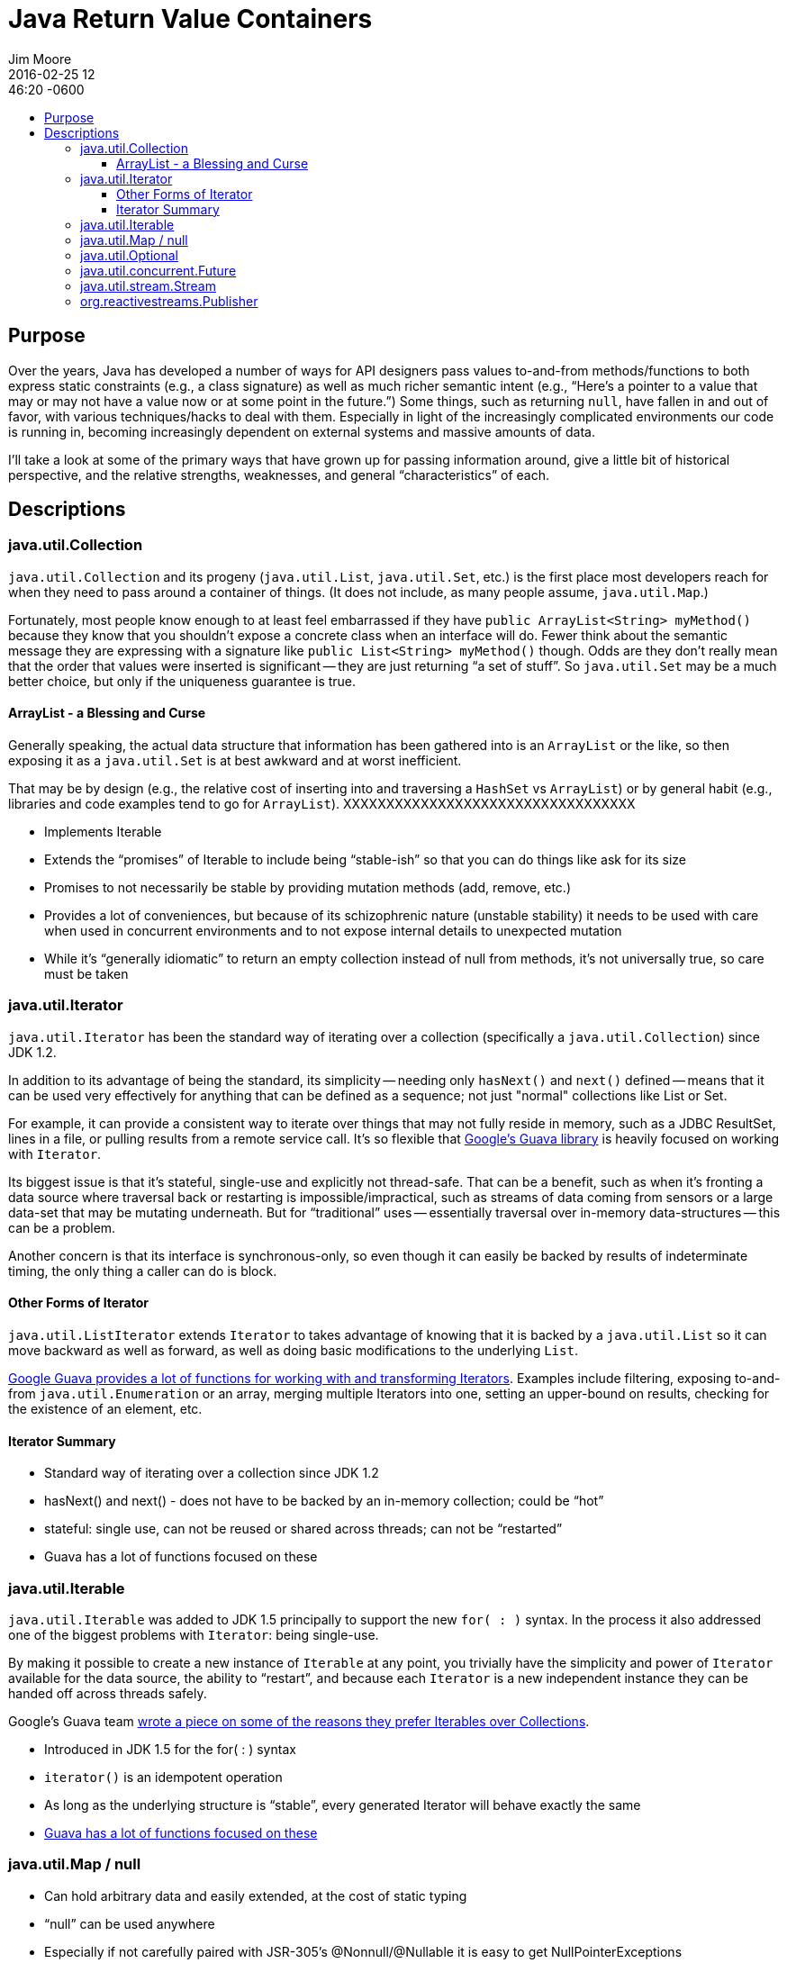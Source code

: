 = Java Return Value Containers
Jim Moore
2016-02-25 12:46:20 -0600
:jbake-type: post
:jbake-status: published
:jbake-tags: Java, JDK8, APIs, programming, reactive
:idprefix:
:toc:
:toc-placement!:
:toc-title:
:toclevels: 3

toc::[]

== Purpose

Over the years, Java has developed a number of ways for API designers pass values to-and-from methods/functions to both
express static constraints (e.g., a class signature) as well as much richer semantic intent (e.g., "`Here's a pointer
to a value that may or may not have a value now or at some point in the future.`") Some things, such as returning
`null`, have fallen in and out of favor, with various techniques/hacks to deal with them. Especially in light of the
increasingly complicated environments our code is running in, becoming increasingly dependent on external systems and
massive amounts of data.

I'll take a look at some of the primary ways that have grown up for passing information around, give a little bit of
historical perspective, and the relative strengths, weaknesses, and general "`characteristics`" of each.


== Descriptions


=== java.util.Collection

`java.util.Collection` and its progeny (`java.util.List`, `java.util.Set`, etc.) is the first place most developers
reach for when they need to pass around a container of things. (It does not include, as many people assume,
`java.util.Map`.)

Fortunately, most people know enough to at least feel embarrassed if they have `public ArrayList<String> myMethod()`
because they know that you shouldn't expose a concrete class when an interface will do. Fewer think about the semantic
message they are expressing with a signature like `public List<String> myMethod()` though. Odds are they don't really
mean that the order that values were inserted is significant -- they are just returning "`a set of stuff`". So
`java.util.Set` may be a much better choice, but only if the uniqueness guarantee is true.

==== ArrayList - a Blessing and Curse

Generally speaking, the actual data structure that information has been gathered into is an `ArrayList` or the like, so
then exposing it as a `java.util.Set` is at best awkward and at worst inefficient.

That may be by design (e.g., the relative cost of inserting into and traversing a `HashSet` vs `ArrayList`) or by
general habit (e.g., libraries and code examples tend to go for `ArrayList`). XXXXXXXXXXXXXXXXXXXXXXXXXXXXXXXXXX


- Implements Iterable
- Extends the "`promises`" of Iterable to include being "`stable-ish`" so that you can do things like ask for its size
- Promises to not necessarily be stable by providing mutation methods (add, remove, etc.)
- Provides a lot of conveniences, but because of its schizophrenic nature (unstable stability) it needs to be used with care when used in concurrent environments and to not expose internal details to unexpected mutation
- While it's "`generally idiomatic`" to return an empty collection instead of null from methods, it's not universally true, so care must be taken

=== java.util.Iterator

`java.util.Iterator` has been the standard way of iterating over a collection (specifically a `java.util.Collection`)
since JDK 1.2.

In addition to its advantage of being the standard, its simplicity -- needing only `hasNext()` and `next()` defined --
means that it can be used very effectively for anything that can be defined as a sequence; not just "normal"
collections like List or Set.

For example, it can provide a consistent way to iterate over things that may not fully reside in memory, such as a
JDBC ResultSet, lines in a file, or pulling results from a remote service call. It's so flexible that
https://github.com/google/guava[Google's Guava library] is heavily focused on working with `Iterator`.

Its biggest issue is that it's stateful, single-use and explicitly not thread-safe. That can be a benefit, such as
when it's fronting a data source where traversal back or restarting is impossible/impractical, such as streams of
data coming from sensors or a large data-set that may be mutating underneath. But for "`traditional`" uses --
essentially traversal over in-memory data-structures -- this can be a problem.

Another concern is that its interface is synchronous-only, so even though it can easily be backed by results of
indeterminate timing, the only thing a caller can do is block.

==== Other Forms of Iterator

`java.util.ListIterator` extends `Iterator` to takes advantage of knowing that it is backed by a `java.util.List` so
it can move backward as well as forward, as well as doing basic modifications to the underlying `List`.

http://docs.guava-libraries.googlecode.com/git/javadoc/com/google/common/collect/Iterators.html[Google Guava provides
a lot of functions for working with and transforming Iterators]. Examples include filtering, exposing to-and-from
`java.util.Enumeration` or an array, merging multiple Iterators into one, setting an upper-bound on results, checking
for the existence of an element, etc.

==== Iterator Summary

- Standard way of iterating over a collection since JDK 1.2
- hasNext() and next() - does not have to be backed by an in-memory collection; could be "`hot`"
- stateful: single use, can not be reused or shared across threads; can not be "`restarted`"
- Guava has a lot of functions focused on these


=== java.util.Iterable

`java.util.Iterable` was added to JDK 1.5 principally to support the new `for( : )` syntax. In the process it also
addressed one of the biggest problems with `Iterator`: being single-use.

By making it possible to create a new instance of `Iterable` at any
point, you trivially have the simplicity and power of `Iterator` available for the data source, the ability
to "`restart`", and because each `Iterator` is a new independent instance they can be handed off across threads safely.

Google's Guava team https://github.com/google/guava/wiki/CollectionUtilitiesExplained#iterables[wrote a piece on some
of the reasons they prefer Iterables over Collections].

- Introduced in JDK 1.5 for the for( : ) syntax
- `iterator()` is an idempotent operation
- As long as the underlying structure is "`stable`", every generated Iterator will behave exactly the same
- http://docs.guava-libraries.googlecode.com/git/javadoc/com/google/common/collect/Iterators.html[Guava has a lot
  of functions focused on these]

=== java.util.Map / null

- Can hold arbitrary data and easily extended, at the cost of static typing
- "`null`" can be used anywhere
- Especially if not carefully paired with JSR-305's @Nonnull/@Nullable it is easy to get NullPointerExceptions

=== java.util.Optional

- Essentially a collection with at most one element
- Makes it explicit that there may not be a meaningful response (e.g., a "`find`" method where nothing was found),
  in which case essentially an empty collection is provided, while also making it clear that there will not be "`many`"
  (more than one) responses.
- Explicitly prevents NPEs as long as you follow its contracts
- Can be treated like a Stream, complete with filtering, mapping, etc. Extends that capability with the ability to use a static or dynamic default, as well as throwing an exception if the result was empty.

=== java.util.concurrent.Future

- A reference that may or may not point to something yet
- Meant for concurrent programming, trying to get() its value will cause the current thread to block until another thread has provided it

=== java.util.stream.Stream

- Spliterator xxxxxxxxxx

=== org.reactivestreams.Publisher

http://download.java.net/jdk9/docs/api/java/util/concurrent/Flow.html

RxJava
Reactor
Akka

